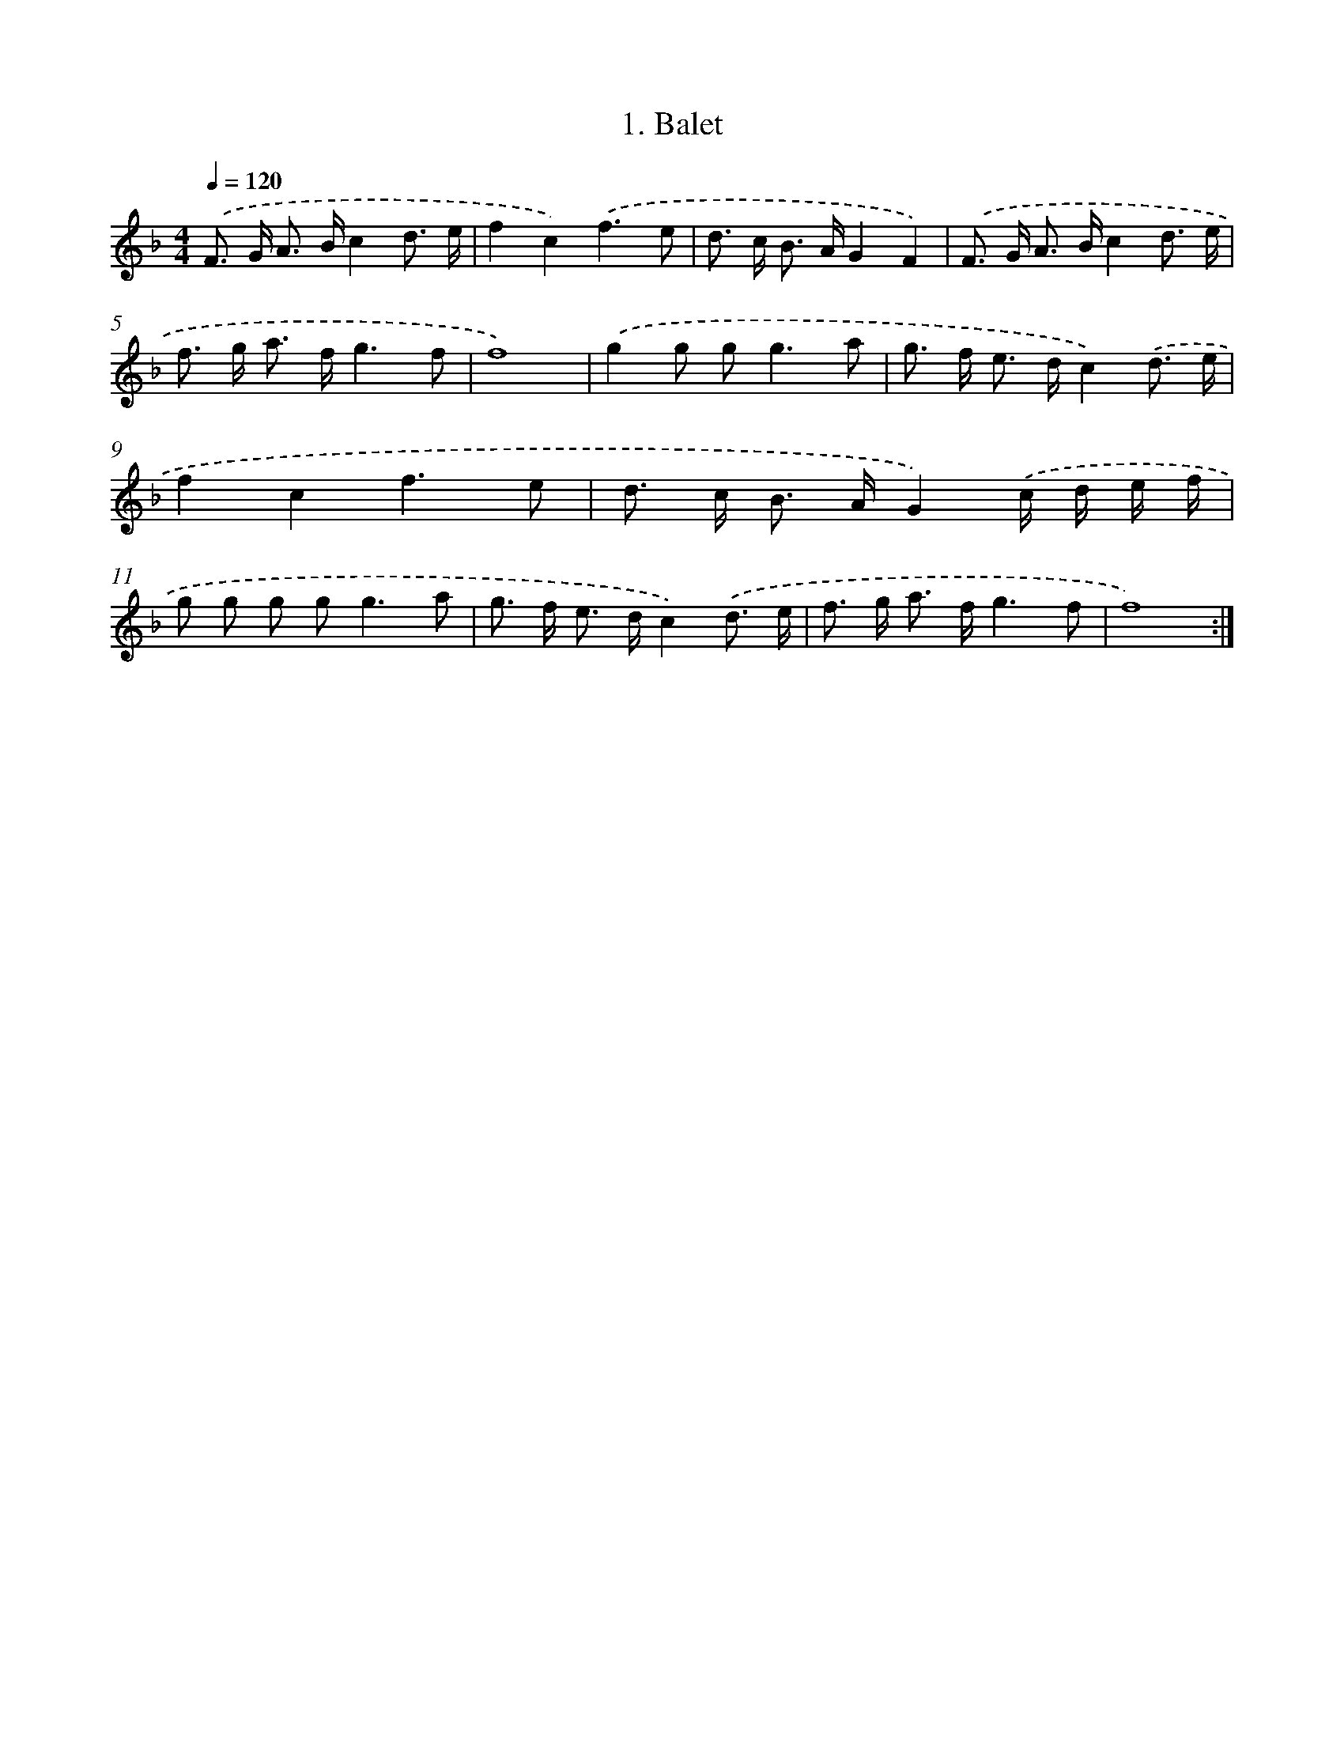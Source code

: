 X: 442
T: 1. Balet
%%abc-version 2.0
%%abcx-abcm2ps-target-version 5.9.1 (29 Sep 2008)
%%abc-creator hum2abc beta
%%abcx-conversion-date 2018/11/01 14:35:33
%%humdrum-veritas 4179428387
%%humdrum-veritas-data 3579697652
%%continueall 1
%%barnumbers 0
L: 1/8
M: 4/4
Q: 1/4=120
K: F clef=treble
.('F> G A> Bc2d3/ e/ |
f2c2).('f3e |
d> c B> AG2F2) |
.('F> G A> Bc2d3/ e/ |
f> g a> fg3f |
f8) |
.('g2g g2<g2a |
g> f e> dc2).('d3/ e/ |
f2c2f3e |
d> c B> AG2).('c/ d/ e/ f/ |
g g g g2<g2a |
g> f e> dc2).('d3/ e/ |
f> g a> fg3f |
f8) :|]
